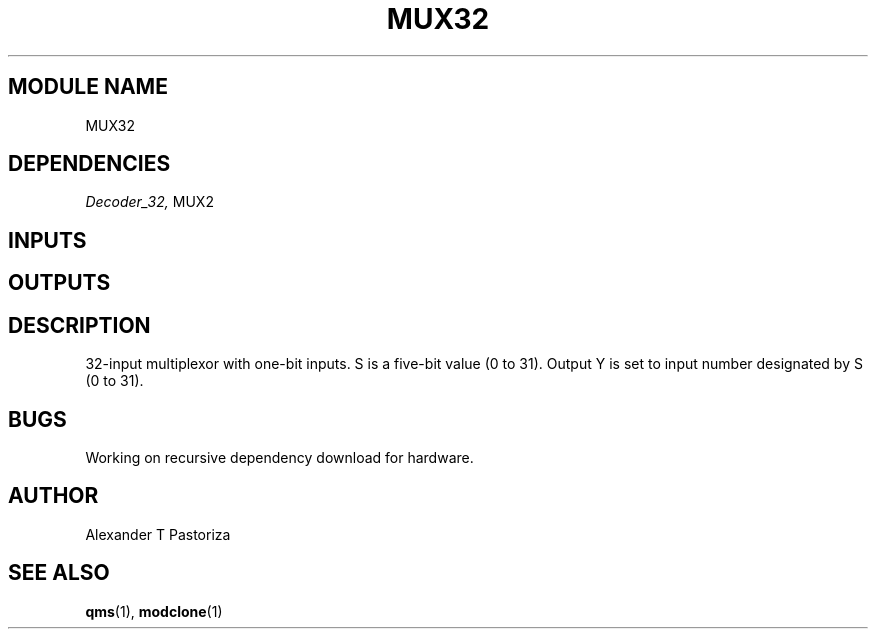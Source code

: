 .TH MUX32 7 "October 2020" Linux "FIUCIS-CDA Hardware Manual"
.SH MODULE NAME
MUX32
.SH DEPENDENCIES
.I
Decoder_32,
MUX2
.
.SH INPUTS
.TS
tab(;) allbox;
c;c.
Name;Size(Bits)
I0;1
I1;1
I2;1
I3;1
I4;1
I5;1
I6;1
I7;1
I8;1
I9;1
I10;1
I11;1
I12;1
I13;1
I14;1
I15;1
I16;1
I17;1
I18;1
I19;1
I20;1
I21;1
I22;1
I23;1
I24;1
I25;1
I26;1
I27;1
I28;1
I29;1
I30;1
I31;1
S;5
.TE
.SH OUTPUTS
.TS
tab(;) allbox;
c;c.
Name;Size(Bits)
Y;1
.TE
.SH DESCRIPTION
32-input multiplexor with one-bit inputs.  S is a five-bit value (0 to 31).
Output Y is set to input number designated by S (0 to 31).
.
.SH BUGS
Working on recursive dependency download for hardware.
.SH AUTHOR
Alexander T Pastoriza
.SH "SEE ALSO"
.BR qms (1),
.BR modclone (1)
